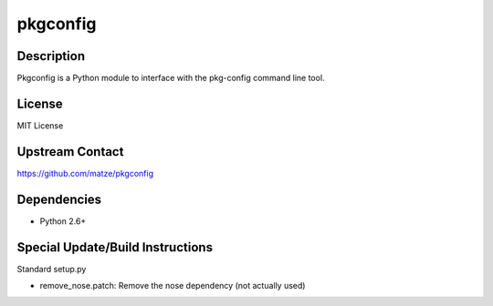 pkgconfig
=========

Description
-----------

Pkgconfig is a Python module to interface with the pkg-config command
line tool.

License
-------

MIT License

.. _upstream_contact:

Upstream Contact
----------------

https://github.com/matze/pkgconfig

Dependencies
------------

-  Python 2.6+

.. _special_updatebuild_instructions:

Special Update/Build Instructions
---------------------------------

Standard setup.py

-  remove_nose.patch: Remove the nose dependency (not actually used)

